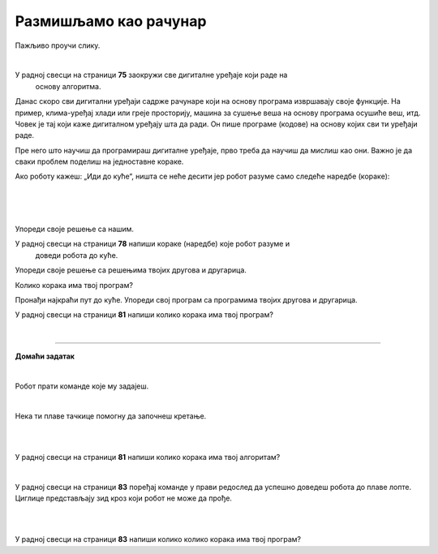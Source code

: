 Размишљамо као рачунар
======================

.. infonote::

 .. image:: ../../_images/robot31.png
    :height: 120
    :align: left

 Када урадиш све задатке и одговориш на сва питања у лекцији моћи ћеш да анализираш 
 једноставан познати поступак/активност и предложићеш кораке за његово спровођење. 

Пажљиво проучи слику. 

.. image:: ../../_images/u_digitalni_uredjaji.png
    :width: 500
    :align: center

|

У радној свесци на страници **75** заокружи све дигиталне уређаје који раде на 
   основу алгоритма.


.. questionnote::

 Одабери један од дигиталних уређаја и у радној свесци на страници **76** напиши 
 инструкције на основу којих је дати уређај ради.

Данас скоро сви дигитални уређаји садрже рачунаре који на основу програма извршавају 
своје функције. На пример, клима-уређај хлади или греје просторију, машина за сушење 
веша на основу програма осушиће веш, итд. Човек је тај који каже дигиталном уређају 
шта да ради. Он пише програме (кодове) на основу којих сви ти уређаји раде.

Пре него што научиш да програмираш дигиталне уређаје, прво треба да научиш да 
мислиш као они. Важно је да сваки проблем поделиш на једноставне кораке.   

Ако роботу кажеш: „Иди до куће“, ништа се неће десити јер робот разуме само 
следеће наредбе (кораке):

|

.. image:: ../../_images/simboli2.png
    :width: 300
    :align: center


.. questionnote::

 У радној свесци на страници **77** пронађи пут којим робот долази до куће.

|

.. image:: ../../_images/mreza328a.png
    :height: 400
    :align: center

|

Упореди своје решење са нашим.


.. quizq::

 Да ли ће на основу следећих наредби, робот стићи до куће?

 |

 .. image:: ../../_images/koraci328a.png
    :width: 600
    :align: center

 .. mchoice:: p328
            :hide_labels:
            :answer_a: Да
            :answer_b: Не
            :feedback_a: Одговор је тачан.
            :feedback_b: Одговор није тачан.
            :correct: a



.. questionnote::

 Да ли робот може да дође до куће неким другим путем.

У радној свесци на страници **78** напиши кораке (наредбе) које робот разуме и 
   доведи робота до куће.

Упореди своје решење са решењима твојих другова и другарица.

Колико корака има твој програм? 


.. questionnote::

 У радној свесци на страници **79** напиши кораке (наредбе) које робот разуме и 
 доведи робота до куће.

.. image:: ../../_images/mreza328b.png
   :height: 400
   :align: center


Пронађи најкраћи пут до куће. Упореди свој програм са програмима твојих другова и 
другарица.

У радној свесци на страници **81** напиши колико корака има твој програм? 

|

.. image:: ../../_images/robot33.png
    :width: 100
    :align: right

------------

**Домаћи задатак**

|

Робот прати команде које му задајеш. 

|

.. image:: ../../_images/simboli2.png
    :width: 300
    :align: center


.. questionnote::

 У радној свесци на страници **81** поређај команде у прави редослед да успешно 
 доведеш робота до плаве лопте. 

Нека ти плаве тачкице помогну да започнеш кретање. 

|

.. image:: ../../_images/mreza328c.png
   :height: 400
   :align: center

|

У радној свесци на страници **81** напиши колико корака има твој алгоритам? 



.. questionnote::

 Да ли је то једино решење? Наведи још један низ команди помоћу којих ћеш робота довести до плаве лопте. У радној свесци на страници **82** напиши ново упутство.

|

У радној свесци на страници **83** поређај команде у прави редослед да успешно доведеш робота до плаве лопте. Циглице представљају зид кроз који робот не може да прође.

|

.. image:: ../../_images/mreza328d.png
   :height: 400
   :align: center

|

У радној свесци на страници **83** напиши колико колико корака има твој програм? 